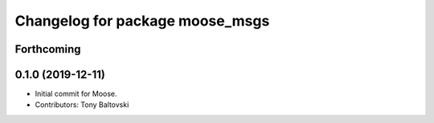 ^^^^^^^^^^^^^^^^^^^^^^^^^^^^^^^^
Changelog for package moose_msgs
^^^^^^^^^^^^^^^^^^^^^^^^^^^^^^^^

Forthcoming
-----------

0.1.0 (2019-12-11)
------------------
* Initial commit for Moose.
* Contributors: Tony Baltovski
